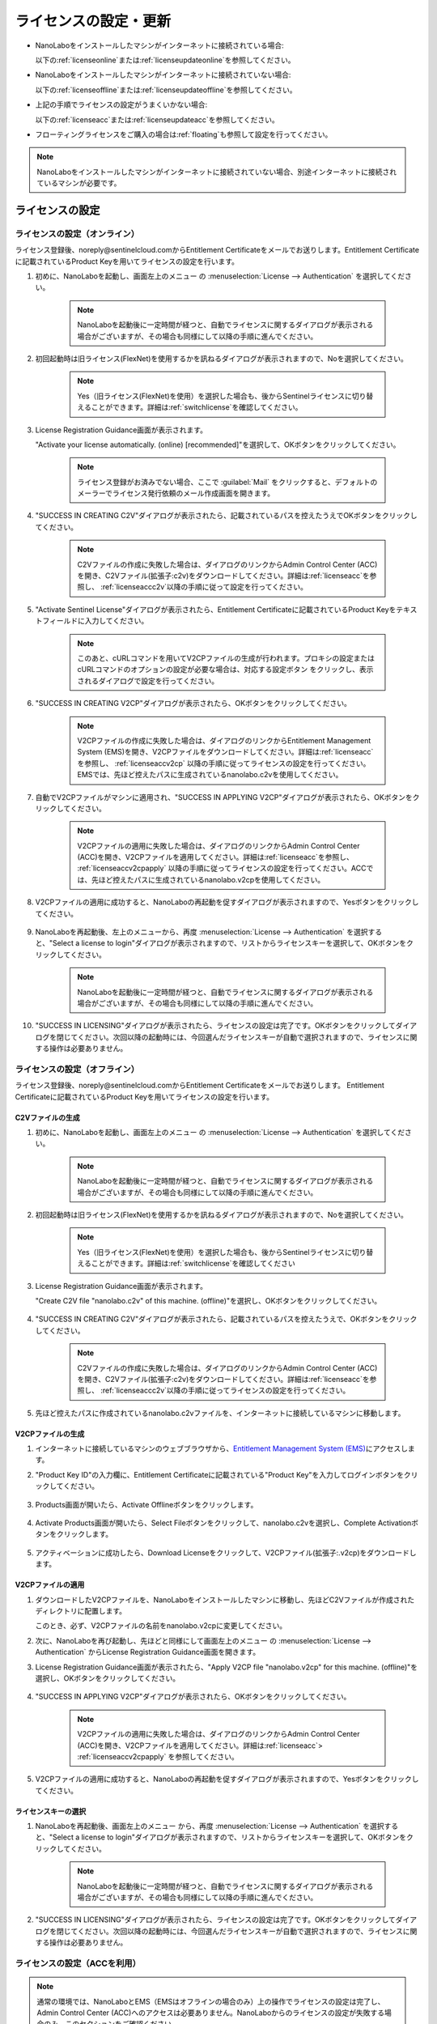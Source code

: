 .. _licensesetupdate:

================================================
ライセンスの設定・更新
================================================

- NanoLaboをインストールしたマシンがインターネットに接続されている場合:

  以下の\ :ref:`licenseonline`\ または\ :ref:`licenseupdateonline`\ を参照してください。

- NanoLaboをインストールしたマシンがインターネットに接続されていない場合: 

  以下の\ :ref:`licenseoffline`\ または\ :ref:`licenseupdateoffline`\ を参照してください。

- 上記の手順でライセンスの設定がうまくいかない場合:

  以下の\ :ref:`licenseacc`\ または\ :ref:`licenseupdateacc`\ を参照してください。 

- フローティングライセンスをご購入の場合は\ :ref:`floating`\ も参照して設定を行ってください。

.. note::

      NanoLaboをインストールしたマシンがインターネットに接続されていない場合、別途インターネットに接続されているマシンが必要です。

.. _licenseset:

ライセンスの設定
==========================================

.. _licenseonline:

ライセンスの設定（オンライン）
------------------------------
ライセンス登録後、noreply\@sentinelcloud.comからEntitlement Certificateをメールでお送りします。Entitlement Certificateに記載されているProduct Keyを用いてライセンスの設定を行います。

#. 初めに、NanoLaboを起動し、画面左上のメニュー |mainmenuicon| の :menuselection:`License --> Authentication` を選択してください。

    .. image:: /img/LicenseInformation.png

    .. note::

          NanoLaboを起動後に一定時間が経つと、自動でライセンスに関するダイアログが表示される場合がございますが、その場合も同様にして以降の手順に進んでください。

#. 初回起動時は旧ライセンス(FlexNet)を使用するかを訊ねるダイアログが表示されますので、Noを選択してください。

    .. image:: /img/AskFlex.png

    .. note::

          Yes（旧ライセンス(FlexNet)を使用）を選択した場合も、後からSentinelライセンスに切り替えることができます。詳細は\ :ref:`switchlicense`\ を確認してください。

#. License Registration Guidance画面が表示されます。

   "Activate your license automatically. (online) [recommended]"を選択して、OKボタンをクリックしてください。

    .. note::

          ライセンス登録がお済みでない場合、ここで :guilabel:`Mail` をクリックすると、デフォルトのメーラーでライセンス発行依頼のメール作成画面を開きます。

    .. image:: /img/LicenseRegistrationGuidanceActivate.png

#. "SUCCESS IN CREATING C2V"ダイアログが表示されたら、記載されているパスを控えたうえでOKボタンをクリックしてください。

    .. note::

          C2Vファイルの作成に失敗した場合は、ダイアログのリンクからAdmin Control Center (ACC)を開き、C2Vファイル(拡張子:c2v)をダウンロードしてください。詳細は\ :ref:`licenseacc`\ を参照し、 \ :ref:`licenseaccc2v`\ 以降の手順に従って設定を行ってください。

#. "Activate Sentinel License"ダイアログが表示されたら、Entitlement Certificateに記載されているProduct Keyをテキストフィールドに入力してください。

    .. note::

          このあと、cURLコマンドを用いてV2CPファイルの生成が行われます。プロキシの設定またはcURLコマンドのオプションの設定が必要な場合は、対応する設定ボタン |gearicon| をクリックし、表示されるダイアログで設定を行ってください。

    .. image:: /img/ActivateLicense.png

#. "SUCCESS IN CREATING V2CP"ダイアログが表示されたら、OKボタンをクリックしてください。

    .. note::

          V2CPファイルの作成に失敗した場合は、ダイアログのリンクからEntitlement Management System (EMS)を開き、V2CPファイルをダウンロードしてください。詳細は\ :ref:`licenseacc`\ を参照し、 \ :ref:`licenseaccv2cp`\  以降の手順に従ってライセンスの設定を行ってください。EMSでは、先ほど控えたパスに生成されているnanolabo.c2vを使用してください。

#. 自動でV2CPファイルがマシンに適用され、"SUCCESS IN APPLYING V2CP"ダイアログが表示されたら、OKボタンをクリックしてください。

    .. note::

          V2CPファイルの適用に失敗した場合は、ダイアログのリンクからAdmin Control Center (ACC)を開き、V2CPファイルを適用してください。詳細は\ :ref:`licenseacc`\ を参照し、 \ :ref:`licenseaccv2cpapply` \  以降の手順に従ってライセンスの設定を行ってください。ACCでは、先ほど控えたパスに生成されているnanolabo.v2cpを使用してください。

#. V2CPファイルの適用に成功すると、NanoLaboの再起動を促すダイアログが表示されますので、Yesボタンをクリックしてください。

    .. image:: /img/Restart.png

#. NanoLaboを再起動後、左上のメニューから、再度 :menuselection:`License --> Authentication` を選択すると、"Select a license to login"ダイアログが表示されますので、リストからライセンスキーを選択して、OKボタンをクリックしてください。

    .. image:: /img/SelectLicenseDialog.png

    .. note::

         NanoLaboを起動後に一定時間が経つと、自動でライセンスに関するダイアログが表示される場合がございますが、その場合も同様にして以降の手順に進んでください。

#. "SUCCESS IN LICENSING"ダイアログが表示されたら、ライセンスの設定は完了です。OKボタンをクリックしてダイアログを閉じてください。次回以降の起動時には、今回選んだライセンスキーが自動で選択されますので、ライセンスに関する操作は必要ありません。

.. |gearicon| image:: /img/gear.png

.. _licenseoffline:

ライセンスの設定（オフライン）
------------------------------
ライセンス登録後、noreply\@sentinelcloud.comからEntitlement Certificateをメールでお送りします。 Entitlement Certificateに記載されているProduct Keyを用いてライセンスの設定を行います。

.. _licenseofflinec2v:

C2Vファイルの生成
+++++++++++++++++

#. 初めに、NanoLaboを起動し、画面左上のメニュー |mainmenuicon| の :menuselection:`License --> Authentication` を選択してください。

    .. image:: /img/LicenseInformation.png

    .. note::

          NanoLaboを起動後に一定時間が経つと、自動でライセンスに関するダイアログが表示される場合がございますが、その場合も同様にして以降の手順に進んでください。

#. 初回起動時は旧ライセンス(FlexNet)を使用するかを訊ねるダイアログが表示されますので、Noを選択してください。

    .. image:: /img/AskFlex.png

    .. note::

          Yes（旧ライセンス(FlexNet)を使用）を選択した場合も、後からSentinelライセンスに切り替えることができます。詳細は\ :ref:`switchlicense`\ を確認してください

#. License Registration Guidance画面が表示されます。

   "Create C2V file "nanolabo.c2v" of this machine. (offline)"を選択し、OKボタンをクリックしてください。

    .. image:: /img/LicenseRegistrationGuidanceC2V.png

#. "SUCCESS IN CREATING C2V"ダイアログが表示されたら、記載されているパスを控えたうえで、OKボタンをクリックしてください。

    .. note::

          C2Vファイルの作成に失敗した場合は、ダイアログのリンクからAdmin Control Center (ACC)を開き、C2Vファイル(拡張子:c2v)をダウンロードしてください。詳細は\ :ref:`licenseacc`\ を参照し、 \ :ref:`licenseaccc2v`\ 以降の手順に従ってライセンスの設定を行ってください。

#. 先ほど控えたパスに作成されているnanolabo.c2vファイルを、インターネットに接続しているマシンに移動します。

.. _offlineEMS:

V2CPファイルの生成
+++++++++++++++++++

#. インターネットに接続しているマシンのウェブブラウザから、\ `Entitlement Management System (EMS) <https://advancesoftcorporation.prod.sentinelcloud.com/customer/>`_\ にアクセスします。

#. "Product Key ID"の入力欄に、Entitlement Certificateに記載されている"Product Key"を入力してログインボタンをクリックしてください。

    .. image:: /img/EMSLogin.png

#. Products画面が開いたら、Activate Offlineボタンをクリックします。

    .. image:: /img/EMSProducts.png

#. Activate Products画面が開いたら、Select Fileボタンをクリックして、nanolabo.c2vを選択し、Complete Activationボタンをクリックします。

    .. image:: /img/EMSActivateProducts.png

#. アクティベーションに成功したら、Download Licenseをクリックして、V2CPファイル(拡張子:.v2cp)をダウンロードします。

    .. image:: /img/EMSActivated.png

V2CPファイルの適用
+++++++++++++++++++

#. ダウンロードしたV2CPファイルを、NanoLaboをインストールしたマシンに移動し、先ほどC2Vファイルが作成されたディレクトリに配置します。

   このとき、必ず、V2CPファイルの名前をnanolabo.v2cpに変更してください。

#. 次に、NanoLaboを再び起動し、先ほどと同様にして画面左上のメニュー |mainmenuicon| の :menuselection:`License --> Authentication` からLicense Registration Guidance画面を開きます。

#. License Registration Guidance画面が表示されたら、"Apply V2CP file "nanolabo.v2cp" for this machine. (offline)"を選択し、OKボタンをクリックしてください。

    .. image:: /img/LicenseRegistrationGuidanceV2C.png

#. "SUCCESS IN APPLYING V2CP"ダイアログが表示されたら、OKボタンをクリックしてください。

    .. note::

          V2CPファイルの適用に失敗した場合は、ダイアログのリンクからAdmin Control Center (ACC)を開き、V2CPファイルを適用してください。詳細は\ :ref:`licenseacc`\ > \ :ref:`licenseaccv2cpapply` \  を参照してください。

#. V2CPファイルの適用に成功すると、NanoLaboの再起動を促すダイアログが表示されますので、Yesボタンをクリックしてください。

    .. image:: /img/Restart.png

.. _offlinekeyselect:

ライセンスキーの選択
+++++++++++++++++++++

#. NanoLaboを再起動後、画面左上のメニュー |mainmenuicon| から、再度 :menuselection:`License --> Authentication` を選択すると、"Select a license to login"ダイアログが表示されますので、リストからライセンスキーを選択して、OKボタンをクリックしてください。

    .. image:: /img/SelectLicenseDialog.png

    .. note::

          NanoLaboを起動後に一定時間が経つと、自動でライセンスに関するダイアログが表示される場合がございますが、その場合も同様にして以降の手順に進んでください。

#. "SUCCESS IN LICENSING"ダイアログが表示されたら、ライセンスの設定は完了です。OKボタンをクリックしてダイアログを閉じてください。次回以降の起動時には、今回選んだライセンスキーが自動で選択されますので、ライセンスに関する操作は必要ありません。

.. _licenseacc:

ライセンスの設定（ACCを利用）
-----------------------------

.. note::

      通常の環境では、NanoLaboとEMS（EMSはオフラインの場合のみ）上の操作でライセンスの設定は完了し、Admin Control Center (ACC)へのアクセスは必要ありません。NanoLaboからのライセンスの設定が失敗する場合のみ、このセクションをご確認ください。

ライセンス登録後、noreply\@sentinelcloud.comからEntitlement Certificateをメールでお送りします。 Entitlement Certificateに記載されているProduct Keyを用いてライセンスの設定を行います。

.. _licenseaccc2v:

C2Vファイルの生成
+++++++++++++++++

#. まず、NanoLaboをインストールしているマシンから\ `Admin Control Center (ACC) <http://localhost:1947>`_\ にアクセスしてください。ウェブブラウザのアドレス欄に http://localhost:1947 と入力することでもACCにアクセスできます。また、ACCはオフラインのマシンからもアクセス可能です。

    .. note::

          NanoLaboの画面左上のメニュー |mainmenuicon| の :menuselection:`License --> Sentinel Settings --> Admin Control Center` を選択することでも、ACCにアクセスできます。ただし、新規インストール時や、設定済みのライセンスの期限が切れているなどの場合は、起動後すぐにライセンスエラーで使用できなくなりますので、URLの直接入力をおすすめします。

#. ACCのSentinel Keys画面のリストのうち、Vendorの欄に32462と記載されている行の、Fingerprintボタンをクリックして、C2Vファイル（fingerprint_32462.c2v）をダウンロードします。

    .. note::

          ライセンスを更新する場合は、更新を適用するライセンスキーのC2Vボタンをクリックして、C2Vファイル（(KeyID)_(timestamp).c2v）をダウンロードしてください。

    .. image:: /img/ACCSentinelKeys.png

.. _licenseaccv2cp:

V2CPファイルの生成
+++++++++++++++++++

#. 次に、ウェブブラウザで\ `EMS <https://advancesoftcorporation.prod.sentinelcloud.com/customer/>`_\ にアクセスします。

    .. note::

          NanoLaboをインストールしたマシンがオフラインの場合は、ダウンロードしたC2Vファイルをオンラインの別のマシンに移動したうえで\ `EMS <https://advancesoftcorporation.prod.sentinelcloud.com/customer/>`_\ にアクセスしてください。


#. "Product Key ID"の入力欄に、Entitlement Certificateに記載されている"Product Key"を入力してログインボタンをクリックしてください。

    .. image:: /img/EMSLogin.png

#. Products画面が開いたら、Activate Offlineボタンをクリックします。

    .. image:: /img/EMSProducts.png

#. Activate Products画面が開いたら、Select Fileボタンをクリックして、先ほどダウンロードしたC2Vファイルを選択し、Complete Activationボタンをクリックします。

    .. image:: /img/EMSActivateProductsFingerprint.png

#. アクティベーションに成功したら、Download Licenseをクリックして、V2CPファイル(拡張子:.v2cp)をダウンロードします。

    .. image:: /img/EMSActivatedFingerprint.png

.. _licenseaccv2cpapply:

V2CPファイルの適用
+++++++++++++++++++

#. ACCの画面に戻り、左側のメニューからUpdate/Attach画面を開きます。Select Fileボタンから、ダウンロードしたV2CPファイルを選択し、Apply Fileボタンをクリックしてください。

    .. note::

          NanoLaboをインストールしたマシンがオフラインの場合は、ダウンロードしたV2CPファイルをオフラインのマシンに移動したうえでACCにアクセスしてください。

    .. image:: /img/ACCApply.png

#. V2CPファイルのApplyに成功したら、NanoLaboを起動し、画面左上のメニュー |mainmenuicon| の :menuselection:`License --> Authentication` を選択してください。

    .. image:: /img/LicenseInformation.png

    .. note::

          NanoLaboを起動後に一定時間が経つと、自動でライセンスに関するダイアログが表示される場合がございますが、その場合も同様にして以降の手順に進んでください。

#. 初回起動時は旧ライセンス(FlexNet)を使用するかを訊ねるダイアログが表示されますので、Noを選択してください。

    .. image:: /img/AskFlex.png

    .. note::

          Yes（旧ライセンス(FlexNet)を使用）を選択した場合も、後からSentinelライセンスに切り替えることができます。詳細は\ :ref:`switchlicense`\ を確認してください

#. "Select a license to login"ダイアログが表示されますので、リストからライセンスキーを選択して、OKボタンをクリックしてください。

    .. image:: /img/SelectLicenseDialog.png

#. "SUCCESS IN LICENSING"ダイアログが表示されたら、ライセンスの設定は完了です。OKボタンをクリックしてダイアログを閉じてください。次回以降の起動時には、今回選んだライセンスキーが自動で選択されますので、ライセンスに関する操作は必要ありません。

.. |mainmenuicon| image:: /img/mainmenuicon.png
      :scale: 75

.. _licenseupdate:

ライセンスの更新
===================================
`support.nano@advancesoft.jp <mailto:support.nano@advancesoft.jp>`_ :sup:`*` にライセンスの更新をリクエストしてください。

.. role:: smallnote
   :class: small-note

:smallnote:`* このメールアドレスへの特定電子メール（広告・宣伝メール）の送信を拒否いたします。`

ライセンス登録後、noreply\@sentinelcloud.comから新しいEntitlement Certificateをメールでお送りしますので、記載されているProduct Keyを用いてライセンスの更新を行ってください。

基本的な操作手順は、\ :ref:`licenseset`\ と同様です。ただし、以下の各セクションの注意点に留意して更新を行ってください。

.. _licenseupdateonline:

ライセンスの更新(オンライン)
-----------------------------

.. warning::
      
      必ず更新を適用したいライセンスキーを選択した状態で、更新作業を行ってください。ライセンスキーの確認・変更方法については\ :ref:`licenseinfo`\  及び \ :ref:`changelicense`\ を参照してください。ライセンスキーが一つしかない場合は、特に対応の必要はありません。

- ライセンスの種類やバージョン等に関する警告が表示される場合は、YesをクリックしてLicense Registration Guidanceを開いて下さい。 

- 最新バージョンの有効なSentinelライセンスに対して、ライセンス条件やエディションの更新（同時実行数の追加やPro版へのアップグレード等）を適用する場合は、NanoLaboを起動後、画面左上のメニューの :menuselection:`License --> Sentinel Settings --> Activate Automatically` を選択してください。

- NanoLaboの再起動後のキーの選択は必要ありません。

.. _licenseupdateoffline:

ライセンスの更新(オフライン)
-----------------------------

.. warning::
      
      必ず更新を適用したいライセンスキーを選択した状態で、更新作業を行ってください。ライセンスキーの確認・変更方法については\ :ref:`licenseinfo`\  及び \ :ref:`changelicense`\ を参照してください。ライセンスキーが一つしかない場合は、特に対応の必要はありません。

.. warning::
      
      C2VファイルおよびV2CPファイルは必ず新たに生成したものを使用してください。過去の設定・更新時に生成したものを誤って使用しないようにご注意ください。

- ライセンスの種類やバージョン等に関する警告が表示される場合は、YesをクリックしてLicense Registration Guidanceを開いて下さい。 

- 最新バージョンの有効なSentinelライセンスに対して、ライセンス条件やエディションの更新（同時実行数の追加やPro版へのアップグレード等）を適用する場合は、LIcense Registration Guidanceは表示されません。代わりに以下の操作を行ってください。

    - C2Vファイルを作成するには、画面左上のメニューの :menuselection:`License --> Sentinel Settings --> Create C2V file` \ を選択してください。

    - V2CPファイルを適用するには、画面左上のメニューの :menuselection:`License --> Sentinel Settings --> Apply V2CP file` \ を選択してください。

- NanoLaboの再起動後のライセンスキーの選択は必要ありません。

.. _licenseupdateacc:
  
ライセンスの更新(ACCを利用)
-----------------------------

.. note::

      通常の環境では、NanoLaboとEMS（EMSはオフラインの場合のみ）上の操作でライセンスの更新は完了し、ACCへのアクセスは必要ありません。NanoLaboからのライセンスの更新が失敗する場合のみ、ACCをご利用ください。

.. warning::
      
      C2VファイルおよびV2CPファイルは必ず新たに生成したものを使用してください。過去の設定・更新時に生成したものを誤って使用しないようにご注意ください。

- ACCのSentinel Keys画面では、更新を適用するライセンスキーのC2Vボタンをクリックして、C2Vファイル（(KeyID)_(timestamp).c2v）をダウンロードします。

- EMSでは、fingerprint_32462.c2vではなく、必ず、手前の手順でダウンロードしたC2Vファイル((KeyID)_(timestamp).c2v)を使用してください。

- NanoLaboの再起動後のライセンスキーの選択は必要に応じて行ってください。

.. _floating:

フローティングライセンスの設定
===================================

フローティングライセンスをご購入いただいた場合は、ライセンスの設定を行ったマシンと同一のネットワーク上にある別のマシン（Windows・Linux・macOS）でもNanoLaboを使うことができます。

- ライセンスサーバーとして使うマシン側

 NanoLaboをインストールして、ライセンスの設定を行ってください。マシンの起動時に毎回自動でライセンスマネージャが起動するため、一度ライセンスの設定を行って以降は特に必要な操作はありません。

- NanoLaboを使うクライアントマシン側

 NanoLaboをインストールして起動し、"Select a license to login"ダイアログで使用するライセンスキーを選択してください。一度選択したライセンスキーはデフォルトのキーとして登録されるため、それ以降の起動時に必要な操作はありません。

.. note::

      クライアントマシンからライセンスサーバーのライセンスを検出できない場合は、以下の対応が必要です。

      - クライアントマシンにライセンスサーバーのIPアドレスを設定します。クライアントマシンから\ `Admin Control Center (ACC) <http://localhost:1947>`_\ にアクセスし、画面左側のメニューのConfigurationを選択してください。次に、Access to Remote License Managersタブを開いて、Remote License Search ParametersにライセンスサーバーのIPアドレスを入力し、Submitをクリックしてください。

      - ライセンスサーバーのファイアウォールの設定で、TCP/UDP ポート 1947が開放されていない場合は、設定を変更して開放してください。（Windowsマシンの場合、インストール時に自動でこれらのポートは開放されるため、通常ではファイアウォールの設定は必要ありません。）

.. _licenseinfo:

ライセンスキーの確認方法
===================================

画面左上のメニュー |mainmenuicon| の :menuselection:`License --> Authentication` を選択すると、現在選択されているキーのIDなどの情報を確認できます。

より詳細な情報は\ `ACC <http://localhost:1947>`_\ でもご確認いただけます。

選択されているキーが期限切れなどで有効でない場合、ライセンスエラーを示すダイアログに選択されているキーのIDが表示されます。

.. _changelicense:

ライセンスキーの変更方法
===================================

複数のライセンスキーをご購入いただいている場合には、それらの内のどれか一つにログインして、NanoLaboをご利用いただくことになります。ログインするライセンスキーを変更する場合は、以下の手順に従って下さい。

画面左上のメニュー |mainmenuicon| の :menuselection:`License --> Sentinel Settings --> Change License Key` を選択すると、"Select a license to login"ダイアログが表示されますので、リストからライセンスキーを選択して、OKボタンをクリックしてください。

.. note::
      
      デフォルトで選択されているキーが期限切れなどで有効でない場合、ライセンスエラーを示すダイアログのSelect Keyボタンをクリックすると、"Select a license to login"ダイアログが表示されます。

.. note::
      
      リストのloginsは、そのライセンスキーの機能に対して、現在いくつのログインがあるかを表しています。また、リストのconcurrencyは、そのライセンスキーの機能に同時にログインできる数の上限を表しています。

NanoLaboの再起動を促すダイアログが表示された場合は、YesボタンをクリックしてNanoLaboを再起動してください。

変更後のキーは、デフォルトのキーとして登録されるため、次回以降の起動時に選択し直す必要はありません。
